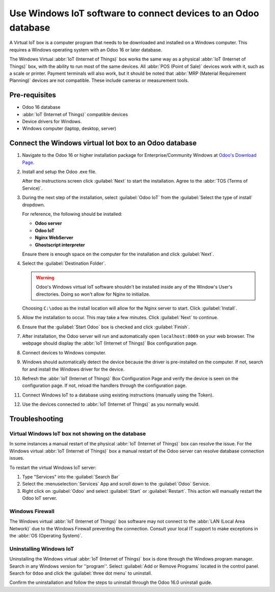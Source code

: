 ===============================================================
Use Windows IoT software to connect devices to an Odoo database
===============================================================

A Virtual IoT box is a computer program that needs to be downloaded and installed on a Windows
computer. This requires a Windows operating system with an Odoo 16 or later database.

The Windows Virtual :abbr:`IoT (Internet of Things)` box works the same way as a physical
:abbr:`IoT (Internet of Things)` box, with the ability to run most of the same devices. All
:abbr:`POS (Point of Sale)` devices work with it, such as a scale or printer. Payment terminals will
also work, but it should be noted that :abbr:`MRP (Material Requirement Planning)` devices are not
compatible. These include cameras or measurement tools.

Pre-requisites
==============

- Odoo 16 database
- :abbr:`IoT (Internet of Things)` compatible devices
- Device drivers for Windows.
- Windows computer (laptop, desktop, server)

Connect the Windows virtual Iot box to an Odoo database
=======================================================

#. Navigate to the Odoo 16 or higher installation package for Enterprise/Community Windows at
   `Odoo's Download Page <https://odoo.com/download>`_.

#. Install and setup the Odoo .exe file.

   After the instructions screen click :guilabel:`Next` to start the installation. Agree to the
   :abbr:`TOS (Terms of Service)`.

#. During the next step of the installation, select :guilabel:`Odoo IoT` from the :guilabel:`Select
   the type of install` dropdown.

   For reference, the following should be installed:

   - **Odoo server**
   - **Odoo IoT**
   - **Nginx WebServer**
   - **Ghostscript interpreter**


   Ensure there is enough space on the computer for the installation and click :guilabel:`Next`.

#. Select the :guilabel:`Destination Folder`.

   .. warning::
      Odoo's Windows virtual IoT software shouldn't be installed inside any of the Window's User's
      directories. Doing so won't allow for Nginx to initialize.

   Choosing ``C:\odoo`` as the install location will allow for the Nginx server to start. Click
   :guilabel:`Install`.

#. Allow the installation to occur. This may take a few minutes. Click :guilabel:`Next` to continue.

#. Ensure that the :guilabel:`Start Odoo` box is checked and click :guilabel:`Finish`.

#. After installation, the Odoo server will run and automatically open ``localhost:8069`` on your
   web browser. The webpage should display the :abbr:`IoT (Internet of Things)` Box configuration
   page.

#. Connect devices to Windows computer.

#. Windows should automatically detect the device because the driver is pre-installed on
   the computer. If not, search for and install the Windows driver for the device.

#. Refresh the :abbr:`IoT (Internet of Things)`  Box Configuration Page and verify the device is
   seen on the configuration page. If not, reload the handlers through the configuration page.

#. Connect Windows IoT to a database using existing instructions (manually using the Token).

   .. seealso::
      :doc:`connect`

#. Use the devices connected to :abbr:`IoT (Internet of Things)` as you normally would.


Troubleshooting
===============

Virtual Windows IoT box not showing on the database
---------------------------------------------------

In some instances a manual restart of the physical :abbr:`IoT (Internet of Things)` box can resolve
the issue. For the Windows virtual :abbr:`IoT (Internet of Things)` box a manual restart of the Odoo
server can resolve database connection issues.

To restart the virtual Windows IoT server:

#. Type "Services" into the :guilabel:`Search Bar`
#. Select the :menuselection:`Services` App and scroll down to the :guilabel:`Odoo` Service.
#. Right click on :guilabel:`Odoo` and select :guilabel:`Start` or :guilabel:`Restart`. This action
   will manually restart the Odoo IoT server.

Windows Firewall
----------------

The Windows virtual :abbr:`IoT (Internet of Things)` box software may not connect to the :abbr:`LAN
(Local Area Network)` due to the Windows Firewall preventing the connection. Consult your local IT
support to make exceptions in the :abbr:`OS (Operating System)`.


Uninstalling Windows IoT
------------------------

Uninstalling the Windows virtual :abbr:`IoT (Internet of Things)` box is done through the Windows
program manager. Search in any Windows version for ''program''. Select :guilabel:`Add or Remove
Programs` located in the control panel. Search for ``Odoo`` and click the :guilabel:`three dot menu`
to uninstall.

Confirm the uninstallation and follow the steps to uninstall through the Odoo 16.0 uninstall guide.
